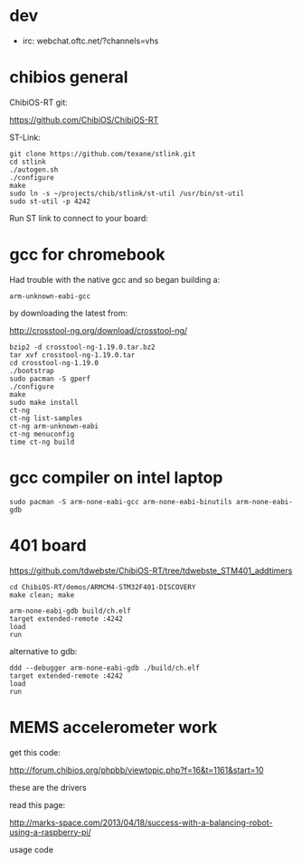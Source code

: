 * dev

+ irc: webchat.oftc.net/?channels=vhs

* chibios general

ChibiOS-RT git:

https://github.com/ChibiOS/ChibiOS-RT

ST-Link:

#+BEGIN_SRC shell
git clone https://github.com/texane/stlink.git
cd stlink
./autogen.sh
./configure
make
sudo ln -s ~/projects/chib/stlink/st-util /usr/bin/st-util
sudo st-util -p 4242
#+END_SRC

Run ST link to connect to your board:

* gcc for chromebook

Had trouble with the native gcc and so began building a:

 : arm-unknown-eabi-gcc

by downloading the latest from:

http://crosstool-ng.org/download/crosstool-ng/

#+BEGIN_SRC shell
bzip2 -d crosstool-ng-1.19.0.tar.bz2
tar xvf crosstool-ng-1.19.0.tar
cd crosstool-ng-1.19.0
./bootstrap
sudo pacman -S gperf
./configure
make
sudo make install
ct-ng
ct-ng list-samples
ct-ng arm-unknown-eabi
ct-ng menuconfig
time ct-ng build
#+END_SRC

* gcc compiler on intel laptop

#+BEGIN_SRC shell
sudo pacman -S arm-none-eabi-gcc arm-none-eabi-binutils arm-none-eabi-gdb 
#+END_SRC

* 401 board

https://github.com/tdwebste/ChibiOS-RT/tree/tdwebste_STM401_addtimers

#+BEGIN_SRC shell
cd ChibiOS-RT/demos/ARMCM4-STM32F401-DISCOVERY
make clean; make
#+END_SRC

#+BEGIN_SRC shell
arm-none-eabi-gdb build/ch.elf
target extended-remote :4242
load
run
#+END_SRC

alternative to gdb:

#+BEGIN_SRC shell
ddd --debugger arm-none-eabi-gdb ./build/ch.elf
target extended-remote :4242
load
run
#+END_SRC

* MEMS accelerometer work

get this code:

http://forum.chibios.org/phpbb/viewtopic.php?f=16&t=1161&start=10

these are the drivers

read this page:

http://marks-space.com/2013/04/18/success-with-a-balancing-robot-using-a-raspberry-pi/

usage code
